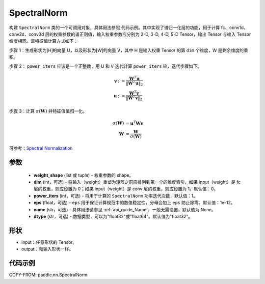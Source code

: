 .. _cn_api_paddle_nn_SpectralNorm:

SpectralNorm
-------------------------------

.. py:class:: paddle.nn.SpectralNorm(weight_shape, dim=0, power_iters=1, eps=1e-12, name=None, dtype="float32")


构建 ``SpectralNorm`` 类的一个可调用对象，具体用法参照 ``代码示例``。其中实现了谱归一化层的功能，用于计算 fc、conv1d、conv2d、conv3d 层的权重参数的谱正则值，输入权重参数应分别为 2-D, 3-D, 4-D, 5-D Tensor，输出 Tensor 与输入 Tensor 维度相同。谱特征值计算方式如下：

步骤 1：生成形状为[H]的向量 U，以及形状为[W]的向量 V，其中 H 是输入权重 Tensor 的第 ``dim`` 个维度，W 是剩余维度的乘积。

步骤 2： ``power_iters`` 应该是一个正整数，用 U 和 V 迭代计算 ``power_iters`` 轮，迭代步骤如下。

.. math::

    \mathbf{v} &:= \frac{\mathbf{W}^{T} \mathbf{u}}{\|\mathbf{W}^{T} \mathbf{u}\|_2}\\
    \mathbf{u} &:= \frac{\mathbf{W}^{T} \mathbf{v}}{\|\mathbf{W}^{T} \mathbf{v}\|_2}

步骤 3：计算 :math:`\sigma(\mathbf{W})` 并特征值值归一化。

.. math::
    \sigma(\mathbf{W}) &= \mathbf{u}^{T} \mathbf{W} \mathbf{v}\\
    \mathbf{W} &= \frac{\mathbf{W}}{\sigma(\mathbf{W})}

可参考：`Spectral Normalization <https://arxiv.org/abs/1802.05957>`_

参数
:::::::::

    - **weight_shape** (list 或 tuple) - 权重参数的 shape。
    - **dim** (int，可选) - 将输入（weight）重塑为矩阵之前应排列到第一个的维度索引，如果 input（weight）是 fc 层的权重，则应设置为 0；如果 input（weight）是 conv 层的权重，则应设置为 1。默认值：0。
    - **power_iters** (int，可选) - 将用于计算的 ``SpectralNorm`` 功率迭代次数，默认值：1。
    - **eps** (float，可选) -  ``eps`` 用于保证计算规范中的数值稳定性，分母会加上 ``eps`` 防止除零。默认值：1e-12。
    - **name** (str，可选) - 具体用法请参见 :ref:`api_guide_Name`，一般无需设置，默认值为 None。
    - **dtype** (str，可选) - 数据类型，可以为"float32"或"float64"。默认值为"float32"。

形状
:::::::::

- input：任意形状的 Tensor。
- output：和输入形状一样。

代码示例
:::::::::

COPY-FROM: paddle.nn.SpectralNorm
